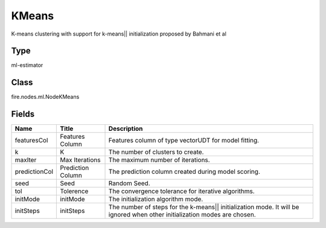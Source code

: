 
KMeans
========== 

K-means clustering with support for k-means|| initialization proposed by Bahmani et al

Type
---------- 

ml-estimator

Class
---------- 

fire.nodes.ml.NodeKMeans

Fields
---------- 

+---------------+-------------------+---------------------------------------------------------------------------------------------------------------------------+
| Name          | Title             | Description                                                                                                               |
+===============+===================+===========================================================================================================================+
| featuresCol   | Features Column   | Features column of type vectorUDT for model fitting.                                                                      |
+---------------+-------------------+---------------------------------------------------------------------------------------------------------------------------+
| k             | K                 | The number of clusters to create.                                                                                         |
+---------------+-------------------+---------------------------------------------------------------------------------------------------------------------------+
| maxIter       | Max Iterations    | The maximum number of iterations.                                                                                         |
+---------------+-------------------+---------------------------------------------------------------------------------------------------------------------------+
| predictionCol | Prediction Column | The prediction column created during model scoring.                                                                       |
+---------------+-------------------+---------------------------------------------------------------------------------------------------------------------------+
| seed          | Seed              | Random Seed.                                                                                                              |
+---------------+-------------------+---------------------------------------------------------------------------------------------------------------------------+
| tol           | Tolerence         | The convergence tolerance for iterative algorithms.                                                                       |
+---------------+-------------------+---------------------------------------------------------------------------------------------------------------------------+
| initMode      | initMode          | The initialization algorithm mode.                                                                                        |
+---------------+-------------------+---------------------------------------------------------------------------------------------------------------------------+
| initSteps     | initSteps         | The number of steps for the k-means|| initialization mode. It will be ignored when other initialization modes are chosen. |
+---------------+-------------------+---------------------------------------------------------------------------------------------------------------------------+